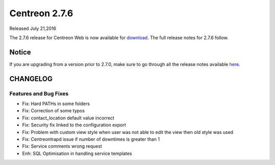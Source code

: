 ##############
Centreon 2.7.6
##############

Released July 21,2016

The 2.7.6 release for Centreon Web is now available for `download <https://download.centreon.com>`_. The full release notes for 2.7.6 follow.

******
Notice
******
If you are upgrading from a version prior to 2.7.0, make sure to go through all the release notes available
`here <http://documentation.centreon.com/docs/centreon/en/latest/release_notes/index.html>`_.

*********
CHANGELOG
*********

Features and Bug Fixes
======================

- Fix: Hard PATHs in some folders
- Fix: Correction of some typos
- Fix: contact_location default value incorrect
- Fix: Security fix linked to the configuration export
- Fix: Problem with custom view style when user was not able to edit the view then old style was used
- Fix: Centreontrapd issue if number of downtimes is greater than 1
- Fix: Service comments wrong request
- Enh: SQL Optimisation in handling service templates
